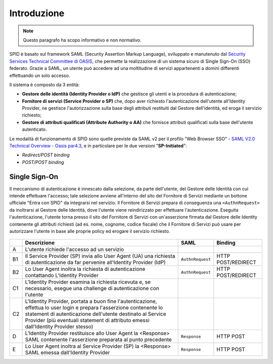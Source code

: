 Introduzione
============

.. Note::
    Questo paragrafo ha scopo informativo e non normativo.

SPID è basato sul framework SAML (Security Assertion Markup Language), sviluppato e manutenuto dal `Security Services Technical Committee di OASIS <https://www.oasis-open.org/committees/tc_home.php?wg_abbrev=security>`_, che permette la realizzazione di un sistema sicuro di Single Sign-On (SSO) federato. Grazie a SAML, un utente può accedere ad una moltitudine di servizi appartenenti a domini differenti effettuando un solo accesso.

Il sistema è composto da 3 entità:

* **Gestore delle identità (Identity Provider o IdP)** che gestisce gli utenti e la procedura di autenticazione;
* **Fornitore di servizi (Service Provider o SP)** che, dopo aver richiesto l'autenticazione dell'utente all'Identity Provider, ne gestisce l'autorizzazione sulla base degli attributi restituiti dal Gestore dell'identità, ed eroga il servizio richiesto;
* **Gestore di attributi qualificati (Attribute Authority o AA)** che fornisce attributi qualificati sulla base dell'utente autenticato.

Le modalità di funzionamento di SPID sono quelle previste da SAML v2 per il profilo "Web
Browser SSO" - `SAML V2.0 Technical Overview - Oasis par4.3 <http://docs.oasis-open.org/security/saml/Post2.0/sstc-saml-tech-overview-2.0.html>`_, e in particolare per le due versioni "**SP-Initiated**":

* *Redirect/POST binding*
* *POST/POST binding*

Single Sign-On
--------------

Il meccanismo di autenticazione è innescato dalla selezione, da parte dell'utente, del Gestore delle Identità con cui intende effettuare l'accesso; tale selezione avviene all'interno del sito del Fornitore di Servizi mediante un bottone ufficiale "Entra con SPID" da integrarsi nel servizio. Il Fornitore di Servizi prepara di conseguenza una ``<AuthnRequest>`` da inoltrarsi al Gestore delle Identità, dove l'utente viene reindirizzato per effettuare l'autenticazione. Eseguita l'autenticazione, l'utente torna presso il sito del Fornitore di Servizi con un'asserzione firmata dal Gestore delle Identity contenente gli attributi richiesti (ad es. nome, cognome, codice fiscale) che il Fornitore di Servizi può usare per autorizzare l'utente in base alle proprie policy ed erogare il servizio richiesto.

.. figure:: _images/spid-saml2.png
   :alt: Flusso di autenticazione con SPID/SAML2

+----+------------------------------------------------------------------------------------------------------------------------------------------------------------------------------------------------------------------------------------------------------------------------+----------------+------------------+
|    |Descrizione                                                                                                                                                                                                                                                             |SAML            |Binding           |
+====+========================================================================================================================================================================================================================================================================+================+==================+
| A  |L'utente richiede l'accesso ad un servizio                                                                                                                                                                                                                              |                |                  |
+----+------------------------------------------------------------------------------------------------------------------------------------------------------------------------------------------------------------------------------------------------------------------------+----------------+------------------+
| B1 |Il Service Provider (SP) invia allo User Agent (UA) una richiesta di autenticazione da far pervenire all'Identity Provider (IdP)                                                                                                                                        |``AuthnRequest``|HTTP POST/REDIRECT|
+----+------------------------------------------------------------------------------------------------------------------------------------------------------------------------------------------------------------------------------------------------------------------------+----------------+------------------+
| B2 |Lo User Agent inoltra la richiesta di autenticazione contattando L'Identity Provider                                                                                                                                                                                    |``AuthnRequest``|HTTP POST/REDIRECT|
+----+------------------------------------------------------------------------------------------------------------------------------------------------------------------------------------------------------------------------------------------------------------------------+----------------+------------------+
| C1 |L'Identity Provider esamina la richiesta ricevuta e, se necessario, esegue una challenge di autenticazione con l'utente                                                                                                                                                 |                |                  |
+----+------------------------------------------------------------------------------------------------------------------------------------------------------------------------------------------------------------------------------------------------------------------------+----------------+------------------+
| C2 |L'Identity Provider, portata a buon fine l'autenticazione, effettua lo user login e prepara l'asserzione contenente lo statement di autenticazione dell'utente destinato al Service Provider (più eventuali statement di attributo emessi dall'Identity Provider stesso)|                |                  |
+----+------------------------------------------------------------------------------------------------------------------------------------------------------------------------------------------------------------------------------------------------------------------------+----------------+------------------+
| D  |L'Identity Provider restituisce allo User Agent la <Response> SAML contenente l'asserzione preparata al punto precedente                                                                                                                                                |``Response``    |HTTP POST         |
+----+------------------------------------------------------------------------------------------------------------------------------------------------------------------------------------------------------------------------------------------------------------------------+----------------+------------------+
| E  |Lo User Agent inoltra al Service Provider (SP) la <Response> SAML emessa dall'Identity Provider                                                                                                                                                                         |``Response``    |HTTP POST         |
+----+------------------------------------------------------------------------------------------------------------------------------------------------------------------------------------------------------------------------------------------------------------------------+----------------+------------------+

